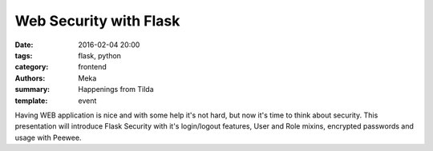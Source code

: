 Web Security with Flask
#######################

:date: 2016-02-04 20:00
:tags: flask, python
:category: frontend
:authors: Meka
:summary: Happenings from Tilda
:template: event

Having WEB application is nice and with some help it's not hard, but now it's time to think about security. This presentation will introduce Flask Security with it's login/logout features, User and Role mixins, encrypted passwords and usage with Peewee.
